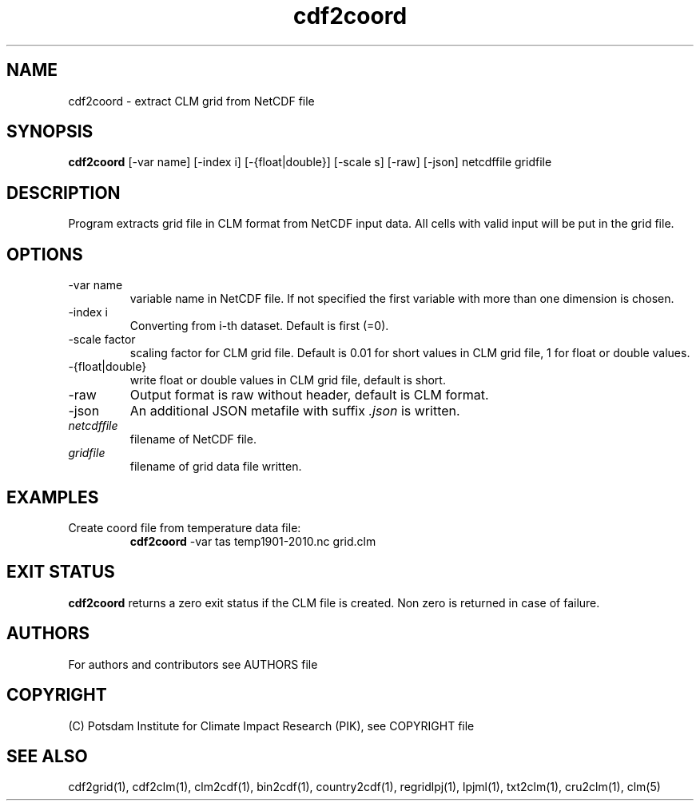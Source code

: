 .TH cdf2coord 1  "USER COMMANDS"
.SH NAME
cdf2coord \- extract CLM grid from NetCDF file
.SH SYNOPSIS
.B cdf2coord
[\-var name] [\-index i] [\-{float|double}] [\-scale s] [\-raw] [\-json] netcdffile gridfile
.SH DESCRIPTION
Program extracts grid file in CLM format from NetCDF input data. All cells with valid input will be put in the grid file.
.SH OPTIONS
.TP
\-var name
variable name in NetCDF file. If not specified the first variable with more than one dimension is chosen.
.TP
\-index i
Converting from i-th dataset. Default is first (=0).
.TP
\-scale factor
scaling factor for CLM grid file. Default is 0.01 for short values in CLM grid file, 1 for float or double values.
.TP
\-{float|double}
write float or double values in CLM grid file, default is short.
.TP
\-raw
Output format is raw without header, default is CLM format.
.TP
\-json
An additional JSON metafile with suffix \fI.json\fP is written.
.TP
.I netcdffile
filename of NetCDF file.
.TP
.I gridfile
filename of grid data file written.
.SH EXAMPLES
.TP
Create coord file from temperature data file:
.B cdf2coord
-var tas temp1901-2010.nc grid.clm
.PP
.SH EXIT STATUS
.B cdf2coord
returns a zero exit status if the CLM file is created.
Non zero is returned in case of failure.

.SH AUTHORS

For authors and contributors see AUTHORS file

.SH COPYRIGHT

(C) Potsdam Institute for Climate Impact Research (PIK), see COPYRIGHT file

.SH SEE ALSO
cdf2grid(1), cdf2clm(1), clm2cdf(1), bin2cdf(1), country2cdf(1), regridlpj(1), lpjml(1), txt2clm(1), cru2clm(1), clm(5)
